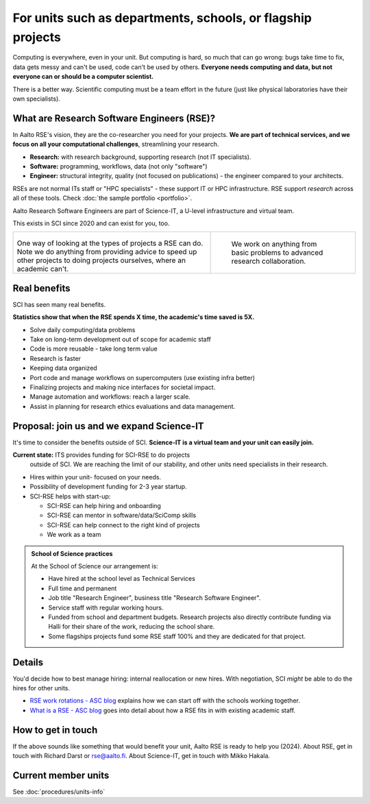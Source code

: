 For units such as departments, schools, or flagship projects
============================================================

Computing is everywhere, even in your unit.  But computing is hard, so
much that can go wrong: bugs take time to fix, data gets messy and
can't be used, code can't be used by others.  **Everyone needs
computing and data, but not everyone can or should be a computer
scientist.**

There is a better way.  Scientific computing must be a team effort in
the future (just like physical laboratories have their own
specialists).



What are Research Software Engineers (RSE)?
-------------------------------------------

In Aalto RSE's vision, they are the co-researcher you need for your
projects. **We are part of technical services, and we focus on all
your computational challenges**, streamlining your research.

* **Research:** with research background, supporting research (not IT
  specialists).
* **Software:** programming, workflows, data (not only "software")
* **Engineer:** structural integrity, quality (not focused on
  publications) - the engineer compared to your architects.

RSEs are not normal ITs staff or "HPC specialists" - these support IT
or HPC infrastructure.  RSE support *research* across all of these
tools.  Check :doc:`the sample portfolio <portfolio>`.

Aalto Research Software Engineers are part of Science-IT, a U-level
infrastructure and virtual team.

This exists in SCI since 2020 and can exist for you, too.

.. list-table::
   :class: table-align-top

   * * .. figure:: https://raw.githubusercontent.com/AaltoSciComp/aaltoscicomp-graphics/master/figures/rse-alignment.png

       One way of looking at the types of projects a RSE can do.  Note we
       do anything from providing advice to speed up other projects to
       doing projects ourselves, where an academic can't.

     * .. figure:: https://raw.githubusercontent.com/AaltoSciComp/aaltoscicomp-graphics/master/figures/support-levels.png

         We work on anything from basic problems to advanced research
         collaboration.



Real benefits
-------------

SCI has seen many real benefits.

**Statistics show that when the RSE spends X time, the academic's
time saved is 5X.**

* Solve daily computing/data problems
* Take on long-term development out of scope for academic staff
* Code is more reusable - take long term value
* Research is faster
* Keeping data organized
* Port code and manage workflows on supercomputers (use existing infra
  better)
* Finalizing projects and making nice interfaces for societal impact.
* Manage automation and workflows: reach a larger scale.
* Assist in planning for research ethics evaluations and data
  management.



Proposal: join us and we expand Science-IT
------------------------------------------

It's time to consider the benefits outside of SCI.  **Science-IT is a
virtual team and your unit can easily join.**

**Current state:** ITS provides funding for SCI-RSE to do projects
 outside of SCI.  We are reaching the limit of our stability, and
 other units need specialists in their research.

* Hires within your unit- focused on your needs.
* Possibility of development funding for 2-3 year startup.
* SCI-RSE helps with start-up:

  * SCI-RSE can help hiring and onboarding
  * SCI-RSE can mentor in software/data/SciComp skills
  * SCI-RSE can help connect to the right kind of projects
  * We work as a team

.. admonition:: School of Science practices
   :class: dropdown

   At the School of Science our arrangement is:

   - Have hired at the school level as Technical Services
   - Full time and permanent
   - Job title "Research Engineer", business title "Research Software
     Engineer".
   - Service staff with regular working hours.
   - Funded from school and department budgets.  Research projects
     also directly contribute funding via Halli for their share of the
     work, reducing the school share.
   - Some flagships projects fund some RSE staff 100% and they are
     dedicated for that project.



Details
-------

You'd decide how to best manage hiring: internal reallocation or new
hires.  With negotiation, SCI *might* be able to do the hires for
other units.

* `RSE work rotations - ASC blog
  <https://aaltoscicomp.github.io/blog/2024/rse-work-rotations/>`__
  explains how we can start off with the schools working together.

* `What is a RSE - ASC blog
  <https://aaltoscicomp.github.io/blog/2024/what-is-a-rse/>`__ goes
  into detail about how a RSE fits in with existing academic staff.



How to get in touch
-------------------

If the above sounds like something that would benefit your unit, Aalto
RSE is ready to help you (2024).  About RSE, get in touch with Richard
Darst or rse@aalto.fi.  About Science-IT, get in touch with Mikko
Hakala.



Current member units
--------------------

See :doc:`procedures/units-info`
